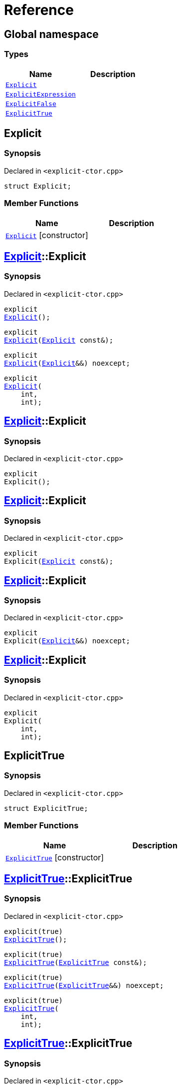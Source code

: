 = Reference
:mrdocs:

[#index]
== Global namespace

=== Types
[cols=2]
|===
| Name | Description 

| <<#Explicit,`Explicit`>> 
| 

| <<#ExplicitExpression,`ExplicitExpression`>> 
| 

| <<#ExplicitFalse,`ExplicitFalse`>> 
| 

| <<#ExplicitTrue,`ExplicitTrue`>> 
| 

|===

[#Explicit]
== Explicit

=== Synopsis

Declared in `<pass:[explicit-ctor.cpp]>`
[source,cpp,subs="verbatim,macros,-callouts"]
----
struct Explicit;
----

=== Member Functions
[cols=2]
|===
| Name | Description 

| <<#Explicit-2constructor,`Explicit`>>         [.small]#[constructor]#
| 
|===



[#Explicit-2constructor]
== <<#Explicit,Explicit>>::Explicit

=== Synopsis

Declared in `<pass:[explicit-ctor.cpp]>`
[source,cpp,subs="verbatim,macros,-callouts"]
----
explicit
<<#Explicit-2constructor-02,Explicit>>();
----

[source,cpp,subs="verbatim,macros,-callouts"]
----
explicit
<<#Explicit-2constructor-00,Explicit>>(<<#Explicit,Explicit>> const&);
----

[source,cpp,subs="verbatim,macros,-callouts"]
----
explicit
<<#Explicit-2constructor-0b,Explicit>>(<<#Explicit,Explicit>>&&) noexcept;
----

[source,cpp,subs="verbatim,macros,-callouts"]
----
explicit
<<#Explicit-2constructor-03,Explicit>>(
    int,
    int);
----

[#Explicit-2constructor-02]
== <<#Explicit,Explicit>>::Explicit

=== Synopsis

Declared in `<pass:[explicit-ctor.cpp]>`
[source,cpp,subs="verbatim,macros,-callouts"]
----
explicit
Explicit();
----

[#Explicit-2constructor-00]
== <<#Explicit,Explicit>>::Explicit

=== Synopsis

Declared in `<pass:[explicit-ctor.cpp]>`
[source,cpp,subs="verbatim,macros,-callouts"]
----
explicit
Explicit(<<#Explicit,Explicit>> const&);
----

[#Explicit-2constructor-0b]
== <<#Explicit,Explicit>>::Explicit

=== Synopsis

Declared in `<pass:[explicit-ctor.cpp]>`
[source,cpp,subs="verbatim,macros,-callouts"]
----
explicit
Explicit(<<#Explicit,Explicit>>&&) noexcept;
----

[#Explicit-2constructor-03]
== <<#Explicit,Explicit>>::Explicit

=== Synopsis

Declared in `<pass:[explicit-ctor.cpp]>`
[source,cpp,subs="verbatim,macros,-callouts"]
----
explicit
Explicit(
    int,
    int);
----

[#ExplicitTrue]
== ExplicitTrue

=== Synopsis

Declared in `<pass:[explicit-ctor.cpp]>`
[source,cpp,subs="verbatim,macros,-callouts"]
----
struct ExplicitTrue;
----

=== Member Functions
[cols=2]
|===
| Name | Description 

| <<#ExplicitTrue-2constructor,`ExplicitTrue`>>         [.small]#[constructor]#
| 
|===



[#ExplicitTrue-2constructor]
== <<#ExplicitTrue,ExplicitTrue>>::ExplicitTrue

=== Synopsis

Declared in `<pass:[explicit-ctor.cpp]>`
[source,cpp,subs="verbatim,macros,-callouts"]
----
pass:[explicit(true)]
<<#ExplicitTrue-2constructor-0d,ExplicitTrue>>();
----

[source,cpp,subs="verbatim,macros,-callouts"]
----
pass:[explicit(true)]
<<#ExplicitTrue-2constructor-04,ExplicitTrue>>(<<#ExplicitTrue,ExplicitTrue>> const&);
----

[source,cpp,subs="verbatim,macros,-callouts"]
----
pass:[explicit(true)]
<<#ExplicitTrue-2constructor-08,ExplicitTrue>>(<<#ExplicitTrue,ExplicitTrue>>&&) noexcept;
----

[source,cpp,subs="verbatim,macros,-callouts"]
----
pass:[explicit(true)]
<<#ExplicitTrue-2constructor-05,ExplicitTrue>>(
    int,
    int);
----

[#ExplicitTrue-2constructor-0d]
== <<#ExplicitTrue,ExplicitTrue>>::ExplicitTrue

=== Synopsis

Declared in `<pass:[explicit-ctor.cpp]>`
[source,cpp,subs="verbatim,macros,-callouts"]
----
pass:[explicit(true)]
ExplicitTrue();
----

[#ExplicitTrue-2constructor-04]
== <<#ExplicitTrue,ExplicitTrue>>::ExplicitTrue

=== Synopsis

Declared in `<pass:[explicit-ctor.cpp]>`
[source,cpp,subs="verbatim,macros,-callouts"]
----
pass:[explicit(true)]
ExplicitTrue(<<#ExplicitTrue,ExplicitTrue>> const&);
----

[#ExplicitTrue-2constructor-08]
== <<#ExplicitTrue,ExplicitTrue>>::ExplicitTrue

=== Synopsis

Declared in `<pass:[explicit-ctor.cpp]>`
[source,cpp,subs="verbatim,macros,-callouts"]
----
pass:[explicit(true)]
ExplicitTrue(<<#ExplicitTrue,ExplicitTrue>>&&) noexcept;
----

[#ExplicitTrue-2constructor-05]
== <<#ExplicitTrue,ExplicitTrue>>::ExplicitTrue

=== Synopsis

Declared in `<pass:[explicit-ctor.cpp]>`
[source,cpp,subs="verbatim,macros,-callouts"]
----
pass:[explicit(true)]
ExplicitTrue(
    int,
    int);
----

[#ExplicitFalse]
== ExplicitFalse

=== Synopsis

Declared in `<pass:[explicit-ctor.cpp]>`
[source,cpp,subs="verbatim,macros,-callouts"]
----
struct ExplicitFalse;
----

=== Member Functions
[cols=2]
|===
| Name | Description 

| <<#ExplicitFalse-2constructor,`ExplicitFalse`>>         [.small]#[constructor]#
| 
|===



[#ExplicitFalse-2constructor]
== <<#ExplicitFalse,ExplicitFalse>>::ExplicitFalse

=== Synopsis

Declared in `<pass:[explicit-ctor.cpp]>`
[source,cpp,subs="verbatim,macros,-callouts"]
----
pass:[explicit(false)]
<<#ExplicitFalse-2constructor-01,ExplicitFalse>>();
----

[source,cpp,subs="verbatim,macros,-callouts"]
----
pass:[explicit(false)]
<<#ExplicitFalse-2constructor-08,ExplicitFalse>>(<<#ExplicitFalse,ExplicitFalse>> const&);
----

[source,cpp,subs="verbatim,macros,-callouts"]
----
pass:[explicit(false)]
<<#ExplicitFalse-2constructor-0a,ExplicitFalse>>(<<#ExplicitFalse,ExplicitFalse>>&&) noexcept;
----

[source,cpp,subs="verbatim,macros,-callouts"]
----
pass:[explicit(false)]
<<#ExplicitFalse-2constructor-04,ExplicitFalse>>(
    int,
    int);
----

[#ExplicitFalse-2constructor-01]
== <<#ExplicitFalse,ExplicitFalse>>::ExplicitFalse

=== Synopsis

Declared in `<pass:[explicit-ctor.cpp]>`
[source,cpp,subs="verbatim,macros,-callouts"]
----
pass:[explicit(false)]
ExplicitFalse();
----

[#ExplicitFalse-2constructor-08]
== <<#ExplicitFalse,ExplicitFalse>>::ExplicitFalse

=== Synopsis

Declared in `<pass:[explicit-ctor.cpp]>`
[source,cpp,subs="verbatim,macros,-callouts"]
----
pass:[explicit(false)]
ExplicitFalse(<<#ExplicitFalse,ExplicitFalse>> const&);
----

[#ExplicitFalse-2constructor-0a]
== <<#ExplicitFalse,ExplicitFalse>>::ExplicitFalse

=== Synopsis

Declared in `<pass:[explicit-ctor.cpp]>`
[source,cpp,subs="verbatim,macros,-callouts"]
----
pass:[explicit(false)]
ExplicitFalse(<<#ExplicitFalse,ExplicitFalse>>&&) noexcept;
----

[#ExplicitFalse-2constructor-04]
== <<#ExplicitFalse,ExplicitFalse>>::ExplicitFalse

=== Synopsis

Declared in `<pass:[explicit-ctor.cpp]>`
[source,cpp,subs="verbatim,macros,-callouts"]
----
pass:[explicit(false)]
ExplicitFalse(
    int,
    int);
----

[#ExplicitExpression]
== ExplicitExpression

=== Synopsis

Declared in `<pass:[explicit-ctor.cpp]>`
[source,cpp,subs="verbatim,macros,-callouts"]
----
template<bool B>
struct ExplicitExpression;
----

=== Member Functions
[cols=2]
|===
| Name | Description 

| <<#ExplicitExpression-2constructor,`ExplicitExpression`>>         [.small]#[constructor]#
| 
|===



[#ExplicitExpression-2constructor]
== <<#ExplicitExpression,ExplicitExpression>>::ExplicitExpression

=== Synopsis

Declared in `<pass:[explicit-ctor.cpp]>`
[source,cpp,subs="verbatim,macros,-callouts"]
----
pass:[explicit(B)]
<<#ExplicitExpression-2constructor-0b,ExplicitExpression>>();
----

[source,cpp,subs="verbatim,macros,-callouts"]
----
pass:[explicit(B)]
<<#ExplicitExpression-2constructor-04,ExplicitExpression>>(<<#ExplicitExpression,ExplicitExpression>> const&);
----

[source,cpp,subs="verbatim,macros,-callouts"]
----
pass:[explicit(B)]
<<#ExplicitExpression-2constructor-08,ExplicitExpression>>(<<#ExplicitExpression,ExplicitExpression>>&&) noexcept;
----

[source,cpp,subs="verbatim,macros,-callouts"]
----
pass:[explicit(B)]
<<#ExplicitExpression-2constructor-02,ExplicitExpression>>(
    int,
    int);
----

[#ExplicitExpression-2constructor-0b]
== <<#ExplicitExpression,ExplicitExpression>>::ExplicitExpression

=== Synopsis

Declared in `<pass:[explicit-ctor.cpp]>`
[source,cpp,subs="verbatim,macros,-callouts"]
----
pass:[explicit(B)]
ExplicitExpression();
----

[#ExplicitExpression-2constructor-04]
== <<#ExplicitExpression,ExplicitExpression>>::ExplicitExpression

=== Synopsis

Declared in `<pass:[explicit-ctor.cpp]>`
[source,cpp,subs="verbatim,macros,-callouts"]
----
pass:[explicit(B)]
ExplicitExpression(<<#ExplicitExpression,ExplicitExpression>> const&);
----

[#ExplicitExpression-2constructor-08]
== <<#ExplicitExpression,ExplicitExpression>>::ExplicitExpression

=== Synopsis

Declared in `<pass:[explicit-ctor.cpp]>`
[source,cpp,subs="verbatim,macros,-callouts"]
----
pass:[explicit(B)]
ExplicitExpression(<<#ExplicitExpression,ExplicitExpression>>&&) noexcept;
----

[#ExplicitExpression-2constructor-02]
== <<#ExplicitExpression,ExplicitExpression>>::ExplicitExpression

=== Synopsis

Declared in `<pass:[explicit-ctor.cpp]>`
[source,cpp,subs="verbatim,macros,-callouts"]
----
pass:[explicit(B)]
ExplicitExpression(
    int,
    int);
----



[.small]#Created with https://www.mrdocs.com[MrDocs]#
